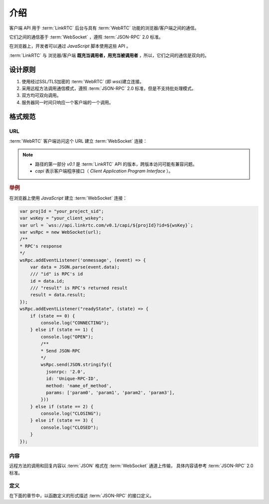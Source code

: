 介绍
###########

客户端 API 用于 :term:`LinkRTC` 后台与具有 :term:`WebRTC` 功能的浏览器/客户端之间的通信。

它们之间的通信基于 :term:`WebSocket` ，遵照 :term:`JSON-RPC` 2.0 标准。

在浏览器上，开发者可以通过 `JavaScript` 脚本使用这些 API 。

:term:`LinkRTC` 与 浏览器/客户端 **既充当调用者，用充当被调用者** ，所以，它们之间的通信是双向的。

设计原则
==========

1. 使用经过SSL/TLS加密的 :term:`WebRTC` (即 `wss`)建立连接。
2. 采用远程方法调用通信模式，遵照 :term:`JSON-RPC` 2.0 标准，但是不支持批处理模式。
3. 双方均可双向调用。
4. 服务器同一时间只响应一个客户端的一个调用。

格式规范
==========

URL
-----

:term:`WebRTC` 客户端访问这个 URL 建立 :term:`WebSocket` 连接：

.. http:get:: /v0.1/capi/(str:client_id)

    为名为 `ID` 为 `client_id` 的客户端建立基于 :term:`WebSocket` 的 :term:`JSON-RPC` 连接。

    用户应用程序服务器通过 :term:`WebRTC` 客户端对象 :attr:`sapi.WebRtcClient.id` 属性获取该 `ID`。

.. note::
  * 路径的第一部分 `v0.1` 是 :term:`LinkRTC` API 的版本，跨版本访问可能有兼容问题。
  * `capi` 表示客户端程序接口（ `Client Application Program Interface` ）。

.. rubric:: 举例

在浏览器上使用 `JavaScript` 建立 :term:`WebSocket` 连接：

.. code-block:: js

    var projId = "your_project_sid";
    var wsKey = "your_client_wskey";
    var url = `wss://api.linkrtc.com/v0.1/capi/${projId}?id=${wsKey}`;
    var wsRpc = new WebSocket(url);
    /**
    * RPC's response
    */
    wsRpc.addEventListener('onmessage', (event) => {
        var data = JSON.parse(event.data);
        /// "id" is RPC's id
        id = data.id;
        /// "result" is RPC's returned result
        result = data.result;
    });
    wsRpc.addEventListener("readyState", (state) => {
        if (state == 0) {
            console.log("CONNECTING");
        } else if (state == 1) {
            console.log("OPEN");
            /**
            * Send JSON-RPC
            */
            wsRpc.send(JSON.stringify({
              jsonrpc: '2.0',
              id: 'Unique-RPC-ID',
              method: 'name_of_method',
              params: ['param0', 'param1', 'param2', 'param3'],
            }))
        } else if (state == 2) {
            console.log("CLOSING");
        } else if (state == 3) {
            console.log("CLOSED");
        }
    });

内容
-----
远程方法的调用和回复内容以 :term:`JSON` 格式在 :term:`WebSocket` 通道上传输，
具体内容请参考 :term:`JSON-RPC` 2.0 标准。

定义
-----
在下面的章节中，以函数定义的形式描述 :term:`JSON-RPC` 的接口定义。
